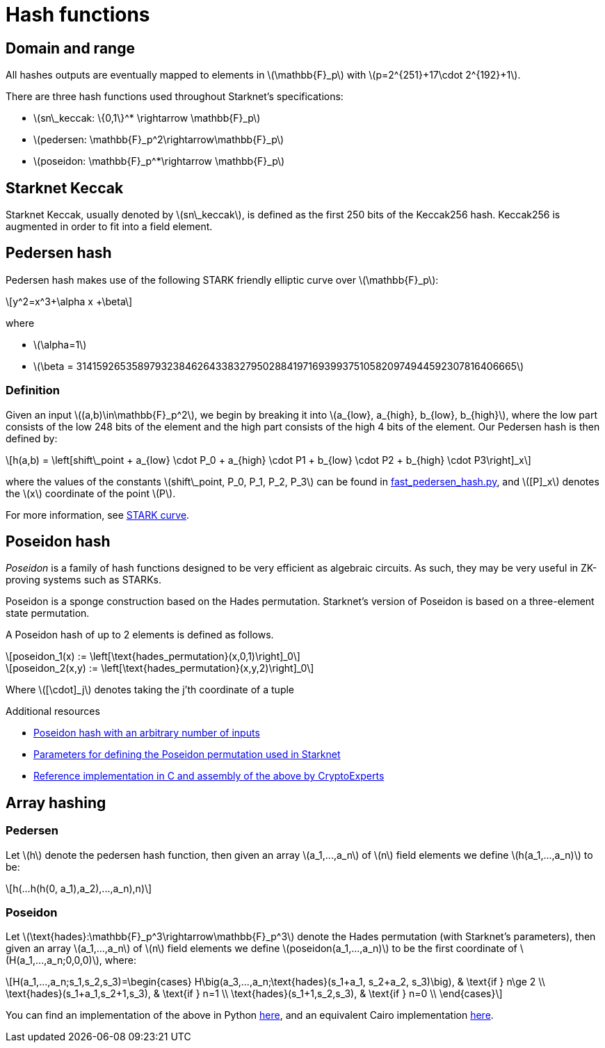 [id="hash_functions"]
= Hash functions
:stem: latexmath

[id="domain_and_range"]
== Domain and range

All hashes outputs are eventually mapped to elements in stem:[$\mathbb{F}_p$] with stem:[$p=2^{251}+17\cdot 2^{192}+1$].

There are three hash functions used throughout Starknet's specifications:

* stem:[$sn\_keccak: \{0,1\}^* \rightarrow \mathbb{F}_p$]
* stem:[$pedersen: \mathbb{F}_p^2\rightarrow\mathbb{F}_p$]
* stem:[$poseidon: \mathbb{F}_p^*\rightarrow \mathbb{F}_p$]

[id="starknet_keccak"]
== Starknet Keccak

Starknet Keccak, usually denoted by stem:[$sn\_keccak$], is defined as the first 250 bits of the Keccak256 hash. Keccak256 is augmented
in order to fit into a field element.

[id="pedersen_hash"]
== Pedersen hash

Pedersen hash makes use of the following STARK friendly elliptic curve over stem:[$\mathbb{F}_p$]:

[stem]
++++
y^2=x^3+\alpha x +\beta
++++

where

* stem:[$\alpha=1$]
* stem:[$\beta = 3141592653589793238462643383279502884197169399375105820974944592307816406665$]

[id="definition"]
=== Definition

Given an input stem:[$(a,b)\in\mathbb{F}_p^2$], we begin by breaking it into stem:[$a_{low}, a_{high}, b_{low}, b_{high}$],
where the low part consists of the low 248 bits of the element and the high part consists of the high 4 bits of the element. Our Pedersen hash is then defined by:

[stem]
++++
h(a,b) = \left[shift\_point + a_{low} \cdot P_0 + a_{high} \cdot P1 + b_{low} \cdot P2  + b_{high} \cdot P3\right]_x
++++

where the values of the constants stem:[$shift\_point, P_0, P_1, P_2, P_3$] can be found in link:https://github.com/starkware-libs/cairo-lang/blob/master/src/starkware/crypto/signature/fast_pedersen_hash.py[fast_pedersen_hash.py^], and stem:[$[P\]_x$] denotes the stem:[$x$] coordinate of the point stem:[$P$].

For more information, see xref:Cryptography/stark-curve.adoc[STARK curve].

[id="poseidon_hash"]
== Poseidon hash

_Poseidon_ is a family of hash functions designed to be very efficient as algebraic circuits. As such, they may be very useful in ZK-proving systems such as STARKs.

Poseidon is a sponge construction based on the Hades permutation. Starknet's version of Poseidon is based on a three-element state permutation.

A Poseidon hash of up to 2 elements is defined as follows.

[stem]
++++
poseidon_1(x) := \left[\text{hades_permutation}(x,0,1)\right]_0
++++


[stem]
++++
poseidon_2(x,y) := \left[\text{hades_permutation}(x,y,2)\right]_0
++++

Where latexmath:[[\cdot\]_j] denotes taking the j'th coordinate of a tuple

.Additional resources
* xref:#poseidon_array_hash[Poseidon hash with an arbitrary number of inputs]
* link:https://github.com/starkware-industries/poseidon/blob/main/poseidon3.txt[Parameters for defining the Poseidon permutation used in Starknet]
* link:https://github.com/CryptoExperts/poseidon[Reference implementation in C and assembly of the above by CryptoExperts]


[id="array_hashing"]
== Array hashing

[id="pedersen_array_hash"]
=== Pedersen

Let stem:[$h$] denote the pedersen hash function, then given an array stem:[$a_1,...,a_n$] of stem:[$n$] field elements
we define stem:[$h(a_1,...,a_n)$] to be:

[stem]
++++
h(...h(h(0, a_1),a_2),...,a_n),n)
++++

[id="poseidon_array_hash"]
=== Poseidon

Let stem:[$\text{hades}:\mathbb{F}_p^3\rightarrow\mathbb{F}_p^3$] denote the Hades permutation (with Starknet's parameters), then given an array stem:[$a_1,...,a_n$] of stem:[$n$] field elements
we define stem:[$poseidon(a_1,...,a_n)$] to be the first coordinate of stem:[$H(a_1,...,a_n;0,0,0)$], where:

[stem]
++++
H(a_1,...,a_n;s_1,s_2,s_3)=\begin{cases}
H\big(a_3,...,a_n;\text{hades}(s_1+a_1, s_2+a_2, s_3)\big), & \text{if  } n\ge 2 \\
\text{hades}(s_1+a_1,s_2+1,s_3), & \text{if  } n=1 \\
\text{hades}(s_1+1,s_2,s_3), & \text{if  } n=0 \\
\end{cases}
++++

You can find an implementation of the above in Python link:https://github.com/starkware-libs/cairo-lang/blob/12ca9e91bbdc8a423c63280949c7e34382792067/src/starkware/cairo/common/poseidon_hash.py#L46[here],
and an equivalent Cairo implementation link:https://github.com/starkware-libs/cairo-lang/blob/12ca9e91bbdc8a423c63280949c7e34382792067/src/starkware/cairo/common/builtin_poseidon/poseidon.cairo#L28[here].
